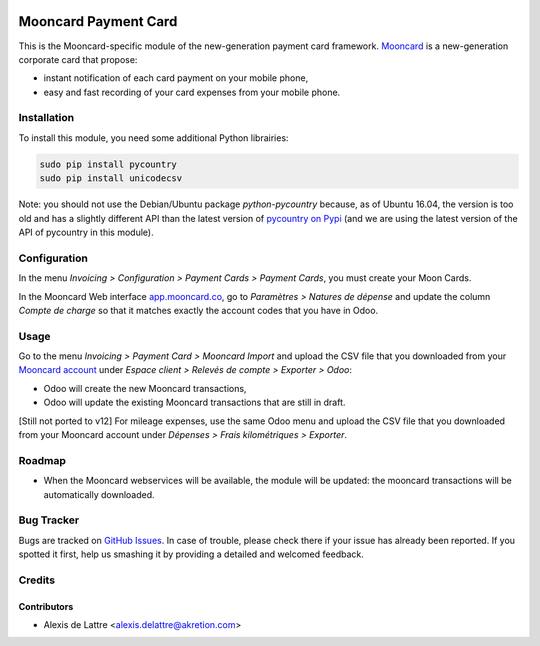 .. image:: https://img.shields.io/badge/licence-AGPL--3-blue.svg
   :target: http://www.gnu.org/licenses/agpl-3.0-standalone.html
   :alt: License: AGPL-3

=====================
Mooncard Payment Card
=====================

This is the Mooncard-specific module of the new-generation payment card framework. `Mooncard <http://www.mooncard.co/>`_ is a new-generation corporate card that propose:

* instant notification of each card payment on your mobile phone,
* easy and fast recording of your card expenses from your mobile phone.

Installation
============

To install this module, you need some additional Python librairies:

.. code::

  sudo pip install pycountry
  sudo pip install unicodecsv

Note: you should not use the Debian/Ubuntu package *python-pycountry* because, as of Ubuntu 16.04, the version is too old and has a slightly different API than the latest version of `pycountry on Pypi <https://pypi.python.org/pypi/pycountry/>`_ (and we are using the latest version of the API of pycountry in this module).

Configuration
=============

In the menu *Invoicing > Configuration > Payment Cards > Payment Cards*, you must create your Moon Cards.

In the Mooncard Web interface `app.mooncard.co <https://app.mooncard.co/>`_, go to *Paramètres > Natures de dépense* and update the column *Compte de charge* so that it matches exactly the account codes that you have in Odoo.

Usage
=====

Go to the menu *Invoicing > Payment Card > Mooncard Import* and upload the CSV file that you downloaded from your `Mooncard account <https://app.mooncard.co/>`_ under *Espace client > Relevés de compte > Exporter > Odoo*:

* Odoo will create the new Mooncard transactions,
* Odoo will update the existing Mooncard transactions that are still in draft.

[Still not ported to v12] For mileage expenses, use the same Odoo menu and upload the CSV file that you downloaded from your Mooncard account under *Dépenses > Frais kilométriques > Exporter*.

Roadmap
=======

* When the Mooncard webservices will be available, the module will be updated: the mooncard transactions will be automatically downloaded.

Bug Tracker
===========

Bugs are tracked on `GitHub Issues
<https://github.com/akretion/odoo-mooncard-connector/issues>`_. In case of trouble, please
check there if your issue has already been reported. If you spotted it first,
help us smashing it by providing a detailed and welcomed feedback.

Credits
=======

Contributors
------------

* Alexis de Lattre <alexis.delattre@akretion.com>

